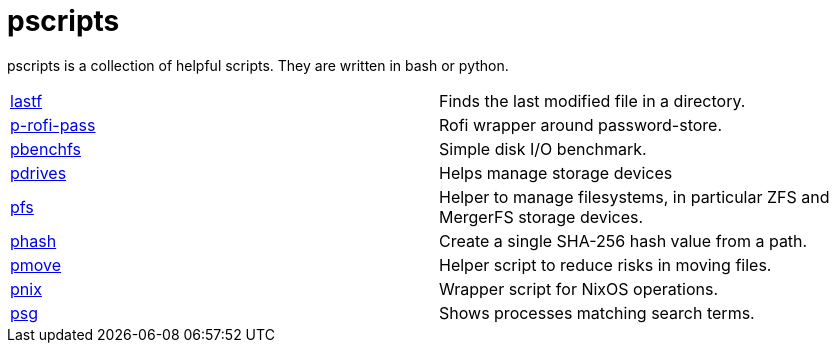 = pscripts

pscripts is a collection of helpful scripts. They are written in bash or
python.

[cols="1,1"]
|===

|https://github.com/presto8/pscripts/tree/main/lastf[lastf]
|Finds the last modified file in a directory.

|https://github.com/presto8/pscripts/tree/main/p-rofi-pass[p-rofi-pass]
|Rofi wrapper around password-store.

|https://github.com/presto8/pscripts/tree/main/pbenchfs[pbenchfs]
|Simple disk I/O benchmark.

|https://github.com/presto8/pscripts/tree/main/pdrives[pdrives]
|Helps manage storage devices

|https://github.com/presto8/pscripts/tree/main/pfs[pfs]
|Helper to manage filesystems, in particular ZFS and MergerFS storage devices.

|https://github.com/presto8/pscripts/tree/main/phash[phash]
|Create a single SHA-256 hash value from a path.

|https://github.com/presto8/pscripts/tree/main/pmove[pmove]
|Helper script to reduce risks in moving files.

|https://github.com/presto8/pscripts/tree/main/pnix[pnix]
|Wrapper script for NixOS operations.

|https://github.com/presto8/pscripts/tree/main/psg[psg]
|Shows processes matching search terms.

|===
